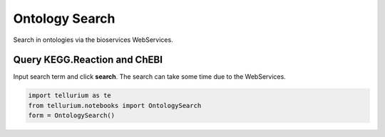 

Ontology Search
===============

Search in ontologies via the bioservices WebServices.

.. code:: python


Query KEGG.Reaction and ChEBI
-----------------------------

Input search term and click **search**. The search can take some time
due to the WebServices.

.. code:: python

    import tellurium as te
    from tellurium.notebooks import OntologySearch
    form = OntologySearch()

